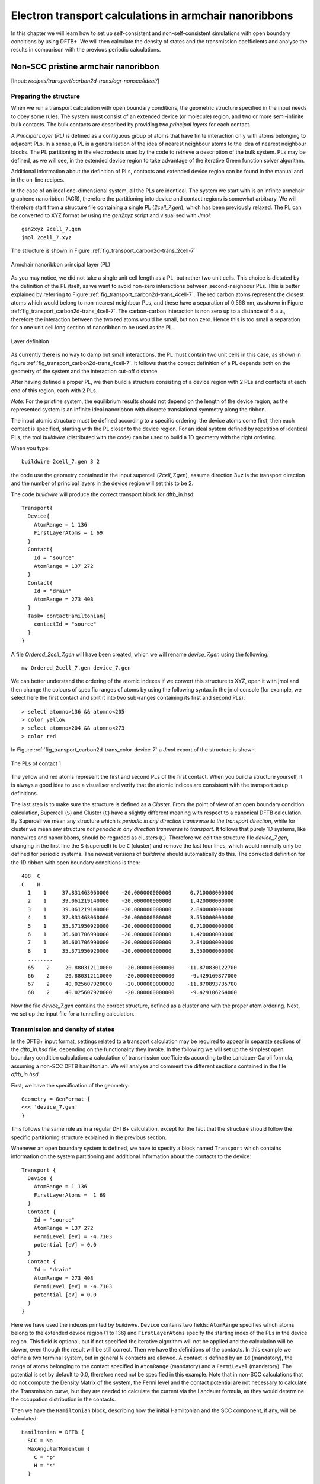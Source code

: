 .. highlight:: none


*******************************************************
Electron transport calculations in armchair nanoribbons
*******************************************************

In this chapter we will learn how to set up self-consistent and
non-self-consistent simulations with open boundary conditions by using DFTB+. We
will then calculate the density of states and the transmission coefficients and
analyse the results in comparison with the previous periodic calculations.


Non-SCC pristine armchair nanoribbon
====================================

[Input: `recipes/transport/carbon2d-trans/agr-nonscc/ideal/`]


Preparing the structure
------------------------

When we run a transport calculation with open boundary conditions, the geometric
structure specified in the input needs to obey some rules. The system must
consist of an extended device (or molecule) region, and two or more
semi-infinite bulk contacts. The bulk contacts are described by providing two
*principal layers* for each contact.

A *Principal Layer (PL)* is defined as a contiguous group of atoms that have
finite interaction only with atoms belonging to adjacent PLs. In a sense, a PL
is a generalisation of the idea of nearest neighbour atoms to the idea of
nearest neighbour blocks. The PL partitioning in the electrodes is used by the
code to retrieve a description of the bulk system. PLs may be defined, as we
will see, in the extended device region to take advantage of the iterative Green
function solver algorithm.

Additional information about the definition of PLs, contacts and extended device
region can be found in the manual and in the on-line recipes.

In the case of an ideal one-dimensional system, all the PLs are identical. The
system we start with is an infinite armchair graphene nanoribbon (AGR),
therefore the partitioning into device and contact regions is somewhat
arbitrary. We will therefore start from a structure file containing a single PL
(`2cell_7.gen`), which has been previously relaxed. The PL can be converted to
XYZ format by using the `gen2xyz` script and visualised with `Jmol`::

  gen2xyz 2cell_7.gen
  jmol 2cell_7.xyz

The structure is shown in Figure :ref:`fig_transport_carbon2d-trans_2cell-7`

.. _fig_transport_carbon2d-trans_2cell-7:
.. figure:: ../_figures/transport/carbon2d-trans/2cell-7.png
   :width: 60%
   :align: center
   :alt: Armchair nanoribbon PL

   Armchair nanoribbon principal layer (PL)

As you may notice, we did not take a single unit cell length as a PL, but rather
two unit cells. This choice is dictated by the definition of the PL itself, as
we want to avoid non-zero interactions between second-neighbour PLs. This is
better explained by referring to Figure
:ref:`fig_transport_carbon2d-trans_4cell-7`. The red carbon atoms represent the
closest atoms which would belong to non-nearest neighbour PLs, and these have a
separation of 0.568 nm, as shown in Figure
:ref:`fig_transport_carbon2d-trans_4cell-7`. The carbon-carbon interaction is
non zero up to a distance of 6 a.u., therefore the interaction between the two
red atoms would be small, but non zero. Hence this is too small a separation for
a one unit cell long section of nanoribbon to be used as the PL.

.. _fig_transport_carbon2d-trans_4cell-7:
.. figure:: ../_figures/transport/carbon2d-trans/4cell-7.png
   :width: 80%
   :align: center
   :alt: Layer definition

   Layer definition

As currently there is no way to damp out small interactions, the PL must contain
two unit cells in this case, as shown in figure
:ref:`fig_transport_carbon2d-trans_4cell-7`. It follows that the correct
definition of a PL depends both on the geometry of the system and the
interaction cut-off distance.

After having defined a proper PL, we then build a structure consisting of a
device region with 2 PLs and contacts at each end of this region, each with 2
PLs.

*Note*: For the pristine system, the equilibrium results should not depend on
the length of the device region, as the represented system is an infinite ideal
nanoribbon with discrete translational symmetry along the ribbon.

The input atomic structure must be defined according to a specific ordering: the
device atoms come first, then each contact is specified, starting with the PL
closer to the device region. For an ideal system defined by repetition of
identical PLs, the tool `buildwire` (distributed with the code) can be used to
build a 1D geometry with the right ordering.

When you type::

  buildwire 2cell_7.gen 3 2

the code use the geometry contained in the input supercell (`2cell_7.gen`),
assume direction 3=z is the transport direction and the number of principal layers 
in the device region will set this to be 2. 

The code `buildwire` will produce the correct transport block for dftb_in.hsd::

  Transport{
    Device{
      AtomRange = 1 136
      FirstLayerAtoms = 1 69
    }
    Contact{
      Id = "source"
      AtomRange = 137 272
    }
    Contact{
      Id = "drain"
      AtomRange = 273 408
    }
    Task= contactHamiltonian{
      contactId = "source"
    }
  }

A file `Ordered_2cell_7.gen` will have been created, which we will rename 
`device_7.gen` using the following::

  mv Ordered_2cell_7.gen device_7.gen

We can better understand the ordering of the atomic indexes if we convert this
structure to XYZ, open it with jmol and then change the colours of specific
ranges of atoms by using the following syntax in the jmol console (for example,
we select here the first contact and split it into two sub-ranges containing its
first and second PLs)::

  > select atomno>136 && atomno<205
  > color yellow
  > select atomno>204 && atomno<273
  > color red

In Figure :ref:`fig_transport_carbon2d-trans_color-device-7` a `Jmol` export of
the structure is shown.

.. _fig_transport_carbon2d-trans_color-device-7:
.. figure:: ../_figures/transport/carbon2d-trans/color-device-7.png
   :width: 80%
   :align: center
   :alt: PLs in contact 1

   The PLs of contact 1

The yellow and red atoms represent the first and second PLs of the first
contact. When you build a structure yourself, it is always a good idea to use a
visualiser and verify that the atomic indices are consistent with the transport
setup definitions.

The last step is to make sure the structure is defined as a *Cluster*. 
From the point of view of an open boundary condition calculation,
Supercell (``S``) and Cluster (``C``) have a slightly different meaning with
respect to a canonical DFTB calculation. By Supercell we mean any structure
which is *periodic in any direction transverse to the transport direction*,
while for cluster we mean any structure *not periodic in any direction
transverse to transport*. It follows that purely 1D systems, like nanowires and
nanoribbons, should be regarded as clusters (``C``). Therefore we edit the
structure file `device_7.gen`, changing in the first line the ``S`` (supercell)
to be ``C`` (cluster) and remove the last four lines, which would normally only
be defined for periodic systems. The newest versions of `buildwire` should 
automatically do this. The corrected definition for the 1D ribbon with open 
boundary conditions is then::

  408  C
  C    H
    1    1     37.831463060000    -20.000000000000      0.710000000000
    2    1     39.061219140000    -20.000000000000      1.420000000000
    3    1     39.061219140000    -20.000000000000      2.840000000000
    4    1     37.831463060000    -20.000000000000      3.550000000000
    5    1     35.371950920000    -20.000000000000      0.710000000000
    6    1     36.601706990000    -20.000000000000      1.420000000000
    7    1     36.601706990000    -20.000000000000      2.840000000000
    8    1     35.371950920000    -20.000000000000      3.550000000000
    ........
    65    2     20.880312110000    -20.000000000000    -11.870830122700
    66    2     20.880312110000    -20.000000000000     -9.429169877000
    67    2     40.025607920000    -20.000000000000    -11.870893735700
    68    2     40.025607920000    -20.000000000000     -9.429106264000


Now the file `device_7.gen` contains the correct structure, defined as a cluster
and with the proper atom ordering. Next, we set up the input file for a
tunnelling calculation.


Transmission and density of states
----------------------------------

In the DFTB+ input format, settings related to a transport calculation may be
required to appear in separate sections of the `dftb_in.hsd` file, depending on
the functionality they invoke. In the following we will set up the simplest open
boundary condition calculation: a calculation of transmission coefficients
according to the Landauer-Caroli formula, assuming a non-SCC DFTB
hamiltonian. We will analyse and comment the different sections contained in the
file `dftb_in.hsd`.

First, we have the specification of the geometry::

  Geometry = GenFormat {
  <<< 'device_7.gen'
  }

This follows the same rule as in a regular DFTB+ calculation, except for the
fact that the structure should follow the specific partitioning structure
explained in the previous section.

Whenever an open boundary system is defined, we have to specify a block named
``Transport`` which contains information on the system partitioning and
additional information about the contacts to the device::

  Transport {
    Device {
      AtomRange = 1 136
      FirstLayerAtoms =  1 69
    }
    Contact {
      Id = "source"
      AtomRange = 137 272
      FermiLevel [eV] = -4.7103
      potential [eV] = 0.0
    }
    Contact {
      Id = "drain"
      AtomRange = 273 408
      FermiLevel [eV] = -4.7103
      potential [eV] = 0.0
    }
  }

Here we have used the indexes printed by `buildwire`. ``Device`` contains two
fields: ``AtomRange`` specifies which atoms belong to the extended device region
(1 to 136) and ``FirstLayerAtoms`` specify the starting index of the PLs in the
device region. This field is optional, but if not specified the iterative
algorithm will not be applied and the calculation will be slower, even though
the result will be still correct.  Then we have the definitions of the
contacts. In this example we define a two terminal system, but in general N
contacts are allowed. A contact is defined by an ``Id`` (mandatory), the range
of atoms belonging to the contact specified in ``AtomRange`` (mandatory) and a
``FermiLevel`` (mandatory). The potential is set by default to 0.0, therefore
need not be specified in this example. 
Note that in non-SCC calculations that do not compute the Density Matrix of the system, 
the Fermi level and the contact potential are not necessary to
calculate the Transmission curve, but they are needed to calculate the current via
the Landauer formula, as they would determine the occupation distribution in the
contacts.

Then we have the ``Hamiltonian`` block, describing how the initial
Hamiltonian and the SCC component, if any, will be calculated::

  Hamiltonian = DFTB {
    SCC = No
    MaxAngularMomentum {
      C = "p"
      H = "s"
    }

    SlaterKosterFiles = Type2FileNames {
      Prefix = "../../slako/"
      Separator = "-"
      Suffix = ".skf"
    }

    Eigensolver = TransportOnly{}

  }

In this example we will calculate the transmission according to Caroli (referred
by some authors as Fisher Lee) formula in a non-SCC approximation, i.e. the
Hamiltonian is directly assembled from the Slater-Koster files and used "as is"
to build the contact self energies and the extended device Green function.  The
definition of an eigensolver is not meaningful in an open boundary setup, as the
system is instead solved by the Green function technique. Therefore we just use
a keyword ``TransportOnly`` to indicate that we do not want to solve an
Eigenvalue problem. The other fields are filled up in the same way as for a
regular DFTB calculation.

In general, in DFTB+ an Eigensolver is regarded as a calculator which can
provide charge density in the SCC cycle, therefore we will define a Green
function based eigensolver later, but only for SCC calculations.

Note that as C-H bonds are present in the system, charge transfer should occur,
hence the result will not be accurate at the non-SCC level. It is not *a-priori*
trivial to predict whether this affects qualitatively or quantitatively the
transmission. We will therefore later compare these results with an SCC
calculation - at the moment we will stay at the level of a non-SCC calculation,
because it is faster to execute and also allows us to use the simplest input
file possible.

Finally, the implementation of the Landauer-Caroli formula is regarded as a
post-processing operation and specified by the block ``TunnelingAndDos`` inside
``Analysis``::

  Analysis {
    TunnelingAndDos {
      Verbosity = 101
      EnergyRange [eV] = -6.5  -3.0
      EnergyStep [eV] = 0.01
      Region {
        Atoms = 1:136
      }
    }
  }

``TunnelingAndDos`` allows for the calculation of Transmission coefficient,
Local Density of States (LDOS) and current. A transmission is always calculated
using the energy interval and energy step specified here. The LDOS is only
calculated when sub-blocks ``Region`` are defined. ``Region`` can be used to
select some specific subsets of atoms or orbitals, according to the syntax
explained in the manual. In this example, we are specifying the whole extended
device region (atoms 1 to 136). Note that the energy range of interest is not
known a priori. Either you have a reference band structure calculation,
therefore you know where the first sub-bands are (this is the correct way to do
this), or you can run a quick calculation with a large energy step and on the
basis of the transmission curve then refine the range of interest.

We can then start the calculation::

  dftb+ dftb_in.hsd | tee output.log

Parallelism in transport calculations
-------------------------------------

Please have a look to the section ``Parallel Usage of dftb+`` for a general discussion.
In transport calculations we can take advantage of parallelisation over 
the energy points by running the code with `mpirun`::

  mpirun -n 4 dftb+ dftb_in.hsd | tee output.log

where ``4`` should be substituted by the number of available nodes. 
Note that NEGF is parallelised over energy points, therefore a number of nodes larger than
the energy grid will not improve performances and secondly that the memory
consumption is proportional to the number of nodes used - this may be critical
in shared memory systems with a small amount of memory per node.
SMP parallelism use OpenMP multithreadings. This is exploited at low level linear
algebra numerics such as Matrix-Matrix multiplications and Matrix inversions, especially
when linking to Intel MKL library. 
Multithreading is not enabled by default in dftb+ since this can easily collide with the
parallel SCALAPACK diagonalizer.
In order to enable OMP calculations you should explicitly look for ``Parallel`` block::

  Parallel{
    UseOmpThreads = Yes  
  }

Some experimentation can be done in order to find the optimal combination of MPI and OpenMP.
Clearly the two schemes should not overlap on the same cpu(s). For instance with early days 
Xeon Quad Cores CPUs the best performances could be obtained by running OpenMP with maximum 
of 4 threads (``OMP_NUM_THREADS=4``) and MPI across as many separate nodes or sockes as available.
As the number of cores on each socket has increased to 8, 10 or more, the most efficient 
balance has to be seen. Typically openMP does not scale quite linearly but tend to saturate  
at about 4 threads for typical transport calculations. Therefore it seems optimal to devide the
total number of available cores modulo 4 threads giving the number of MPI processes. 
So, for instance with 64 cores spread on 4 units with 2 sockets of 8 cores each, it should be fine 
to set OMP_NUM_THREADS=4 and 16 MPI processes.


Plotting Transmission and DOS
-----------------------------

When the calculation has finished, the transmission and density of states are
saved to both the `detailed.out` file and to two separate `transmission.dat` and
`localDOS.dat` files. These additional files both contain the energy points in
the first column and the desired quantities as additional columns.

We can plot the transmission by using the `plotxy` script::

  plotxy --xlabel 'Energy [eV]' --ylabel 'Transmission' -L transmission.dat

The plot is shown in Figure :ref:`fig_transport_carbon2d-trans_nonscc-tunn`:

.. _fig_transport_carbon2d-trans_nonscc-tunn:
.. figure:: ../_figures/transport/carbon2d-trans/nonscc-tunn.png
   :width: 80%
   :align: center
   :alt: Non-SCC transmission in pristine AGR

   Non-SCC transmission through a pristine AGR

The ribbon is semiconducting, therefore we can see a zero transmission at
energies corresponding to the band gap. As the system is ideal, outside of the
band gap we can observe the characteristic conductance steps where the value of
the transmission is 1.0 for every band which crosses a given energy. This is a
normal signature of ideal 1D systems with translational invariance.

Similarly, we can visualise the density of states by typing (the x and y axis
limits are chosen to focus on the first few sub-bands)::

  plotxy --xlabel 'Energy [eV]' --ylabel 'DOS [arbitrary units]' -L \
  --xlimits -6.5 -3 --ylimit 0 1400 localDOS.dat

The result is shown in Figure :ref:`fig_transport_carbon2d-trans_nonscc-dos`:

.. _fig_transport_carbon2d-trans_nonscc-dos:
.. figure:: ../_figures/transport/carbon2d-trans/nonscc-dos.png
   :width: 80%
   :align: center
   :alt: Non-SCC density of states in pristine AGR

   Non-SCC density of states for a pristine AGR

You can plot the transmission or the density of states on a semi-logarithmic
scale::

  plotxy --xlabel 'Energy [eV]' --ylabel 'Transmission' -L \
  --xlimits -6.5 -3 --logscale y localDOS.dat

If you do so, you will obtain the plot shown in Figure
:ref:`fig_transport_carbon2d-trans_nonscc-dos-semilog`.

.. _fig_transport_carbon2d-trans_nonscc-dos-semilog:
.. figure:: ../_figures/transport/carbon2d-trans/nonscc-dos-semilog.png
   :width: 80%
   :align: center
   :alt: Non-SCC density of states in logarithmic scale

   Non-SCC density of states on logarithmic scale

The density of states in the band-gap is not zero, but decreases by several
orders of magnitude. This is a natural consequence of the quasi-particle nature
of the Green function formalism: every state in the system has a finite
broadening in energy.


Non-SCC armchair nanoribbon with vacancy (A)
============================================

[Input: `recipes/transport/carbon2d-trans/agr-nonscc/vacancy1/`]


Transmission and Density of States
----------------------------------

Now that we have a calculation of the reference pristine system, we will
introduce a scattering centre by producing a vacancy in the system. In order to
do so, we directly modify the structure file `device_7.gen` and the input file
`dftb_in.hsd`. We remove atom number 48 from the structure file. Note that DFTB+
ignores the indexes in the first column of the .gen file, therefore we do not
need to adjust them. We have, however, to remember to change the total number of
atoms in the first line from 408 to 407::

  407  C
  C    H
  1    1     37.831463060000    -20.000000000000      0.710000000000
  2    1     39.061219140000    -20.000000000000      1.420000000000
  3    1     39.061219140000    -20.000000000000      2.840000000000
  .....
  46    1     32.912438770000    -20.000000000000      7.810000000000
  47    1     30.452926620000    -20.000000000000      4.970000000000
  49    1     31.682682700000    -20.000000000000      7.100000000000
  50    1     30.452926620000    -20.000000000000      7.810000000000
  ...

The resulting structure should look like this:

.. figure:: ../_figures/transport/carbon2d-trans/device-7-vac.png
   :width: 80%
   :align: center
   :alt: Geometry with vacancy on sublattice A

   Geometry with vacancy on sublattice A

We then also adjust the dftb_in.hsd file accordingly. As we have removed an
atom, all the indexes in the transport block need to be adjusted properly. Note
that we removed an atom in the first PL of the extended device, therefore we
also need to adjust the values of FirstLayerAtoms. The ``Transport`` block now
reads::

  Transport {
      Device {
        AtomRange = 1 135
        FirstLayerAtoms =  1 68
      }
      Contact {
        Id = "source"
        AtomRange = 136 271
        FermiLevel [eV] = -4.7103
        potential [eV] = 0.0
      }
      Contact {
        Id = "drain"
        AtomRange = 272 407
        FermiLevel [eV] = -4.7103
        potential [eV] = 0.0
      }
  }

Compared to the pristine system, we have modified ``AtomRange`` in all the
blocks and the values of ``FirstLayerAtoms``.

After running the calculation, we can compare the transmission curve for this
structure with a single vacancy and the pristine ribbon by using plotxy::

  plotxy --xlabel 'Energy [eV]' --ylabel 'Transmission' -L --xlimits -6.5 -3 \
  transmission.dat ../ideal/transmission.dat

.. _fig_transport_carbon2d-trans_nonscc-vac-tunn:
.. figure:: ../_figures/transport/carbon2d-trans/nonscc-vac-tunn.png
   :width: 80%
   :align: center
   :alt: Non-SCC Transmission in pristine (green) and single vacancy (blue)
         ribbon

   Non-SCC Transmission in pristine (green) and single vacancy (blue) ribbons

Clearly, the presence of a vacancy introduces some finite scattering which
reduce the transmission with respect to the ideal ribbon.  In particular, the
effect is quite small in the first conductance band while it is more visible in
the first valence band and in higher bands.  The reflection amplitude is
increased near the band edges. This is expected in 1D systems, as near the band
edges the density of states diverges (Van Hove singularities), hence the group
velocity is lower, and it is known from semi-classical transport theory that the
scattering probability is, when short range disorder is present, inversely
proportional to the group velocity. The absence of resonant features in the
transmission may point to the fact that the vacancy does not induce additional
states in the conduction or valence bands. This can be verified by visualising
the density of states, as in Figure
:ref:`fig_transport_carbon2d-trans_nonscc-vac-dos`.

.. _fig_transport_carbon2d-trans_nonscc-vac-dos:
.. figure:: ../_figures/transport/carbon2d-trans/nonscc-vac-dos.png
   :width: 80%
   :align: center
   :alt: Non-SCC DOS for single vacancy in sublattice A (linear scale)

   Non-SCC DOS for single vacancy in sublattice A (linear scale)

The same density of states can be visualised on logarithmic scale as
well, as in Figure :ref:`fig_transport_carbon2d-trans_nonscc-vac-semilog-dos`.

.. _fig_transport_carbon2d-trans_nonscc-vac-semilog-dos:
.. figure:: ../_figures/transport/carbon2d-trans/nonscc-vac-semilog-dos.png
   :width: 80%
   :align: center
   :alt: non-SCC DOS for single vacancy on sublattice A (semilog scale)

   Non-SCC DOS for single vacancy on sublattice A (semilog scale)

The vacancy is adding some close energy levels in the gap, as verified already
from the DFTB+ calculation in the first part of the tutorial. The Van Hove
singularities are partially suppressed as the system no longer possesses
translational symmetry along the transport direction. Even in a simple non-SCC
approximation, the qualitative picture is consistent with the previous SCC
periodic calculation. We will now consider a vacancy sitting on the other
sublattice (B) and try to understand whether the relative position of the
vacancy is relevant or not by calculating once more the non-SCC transmission and
density of states


Non-SCC armchair nanoribbon with vacancy (B)
============================================

[Input: `recipes/transport/carbon2d-trans/agr-nonscc/vacancy2/`]


Transmission and Density of States
-----------------------------------

We will now consider a vacancy sitting on the other sublattice (B), i.e. we can
take the structure file we used for the ideal ribbon and delete the atom
number 47. The structure file is::

  407  C
  C    H
  1    1     37.831463060000    -20.000000000000      0.710000000000
  2    1     39.061219140000    -20.000000000000      1.420000000000
  3    1     39.061219140000    -20.000000000000      2.840000000000
  .....
  46    1     32.912438770000    -20.000000000000      7.810000000000
  48    1     31.682682700000    -20.000000000000      5.680000000000
  49    1     31.682682700000    -20.000000000000      7.100000000000
  50    1     30.452926620000    -20.000000000000      7.810000000000
  .....

The `jmol` rendering of the geometry:

.. figure:: ../_figures/transport/carbon2d-trans/device-7-vac2.png
   :width: 80%
   :align: center
   :alt: Geometry with vacancy on sublattice B

   Geometry with vacancy on sublattice B

Also in this case we remove an atom from the first PL of the extended device
region, therefore the rest of the `dftb_in.hsd` input file is identical to the
one we used for the vacancy on sublattice A. We can therefore just copy it and
run the DFTB calculation. The transmission is shown in Figure
:ref:`fig_transport_carbon2d-trans_nonscc-vac2-tunn` (transmission for vacancy
on sublattice B in blue, transmission for vacancy on sublattice A in green and
pristine system in green):

.. _fig_transport_carbon2d-trans_nonscc-vac2-tunn:
.. figure:: ../_figures/transport/carbon2d-trans/nonscc-vac2-tunn.png
   :width: 80%
   :align: center
   :alt: Non-SCC Transmission for vacancy B (blue), pristine (green) and vacancy
         A (green)

   Non-SCC Transmission for vacancy B (blue), pristine (green) and vacancy A
   (green)

We can see a very strong suppression of transmission in the first sub-bands,
especially in the first valence band. Again, the absence of resonances may be
due by gap states. In fact, we can verify it by plotting the density of states,
as shown in Figure :ref:`fig_transport_carbon2d-trans_nonscc-vac2-dos`.

.. _fig_transport_carbon2d-trans_nonscc-vac2-dos:
.. figure:: ../_figures/transport/carbon2d-trans/nonscc-vac2-dos.png
   :width: 80%
   :align: center
   :alt: Non-SCC DOS for vacancy in sublattice B

   Non-SCC DOS for vacancy in sublattice B

We can clearly see that the vacancy induces some nearly degenerate gap states,
and that the density of states at higher energies is largely unaffected. It is
known that the relative position of a scattering centre in a graphene nanoribbon
with respect to different sub-lattices strongly affects its scattering
properties, as is shown in these non-SCC calculation. Qualitatively, the picture
is also consistent with periodic DFTB+ calculations, with the difference that we
obtain directly information on the effect on transport properties via
transmission function. This also ensures that we do not have to worry about
choosing the right supercell or k-point sampling as the open boundary conditions
represent exactly the infinite system with a single scattering centre. As
already pointed out earlier, there is no warranty that a non-SCC calculation
give the proper result in a system if relevant charge transfer is occurring, and
in general it will not. Therefore in the next section we will repeat the same
calculation by solving the SCC problem.


SCC Pristine armchair nanoribbon
================================

A DFTB Hamiltonian is in general given by two terms:

.. math::
    H^{SCC} = H^{0} + H^{\text{shift}}

Where the component :math:`H^{\text{shift}}` is the self-consistent (SCC)
correction. The SCC correction is in general needed whenever there is a finite
charge transfer between atoms, i.e. whenever there are bonds between atoms with
different chemical species or with different coordination numbers. In our case,
we can expect a finite charge transfer between the C and H atoms at the edges,
and an SCC component may be relevant. While in the previous sections, we have
only considered the non-SCC component :math:`H^{0}`, in the next sections we
will compute the same calculation by including the correction given by the
shifts :math:`H^{\text{shift}}`.

Note that the equilibrium SCC problem can be tackled in two ways: we could apply
the Landauer-Caroli to an SCC Hamiltonian taken, for example, from a periodic
calculation (i.e. uploading the SCC component), or we can solve the problem as a
full NEGF setup with 0 bias. The code flow is currently such that this second
procedure has to be used (however, the first technique will be available in
future release). Therefore we will need to learn to set the input related to two
other components of the NEGF machinery: the real space Poisson solver and the
Green function density matrix.

In this way we will introduce a first complete input file. It is important, from
a didactic point of view, to be clear that as long as the applied bias is zero
and we are interested in equilibrium properties, the two approaches are
equivalent and the results are only valid in the limit of linear response.


Contact calculation
-------------------

[Input: `recipes/transport/carbon2d-trans/agr-scc/contacts/`]

In order to run an SCC transport calculation, the code needs some additional
knowledge about the contact PLs. In particular, the SCC shifts and Mulliken
charges have to be saved somewhere to enable consistency between the calculation
of the self-energy and the calculation of the Poisson potential. To this end, we
have to introduce an additional step in the procedure: the contact calculation.

The contact calculation is simply a periodic calculation for the contact PL. As
such, not all the field defined in the transport are meaningful and the input
file will of course look different. The ``Geometry`` block is identical::

  Geometry = GenFormat {
  <<< 'device_7.gen'
  }

While the ``Transport`` block needs to be modified as follows::

  Transport {
      Device {
        AtomRange = 1 136
      }
      Contact {
        Id = "source"
        AtomRange = 137 272
      }
      Contact {
        Id = "drain"
        AtomRange = 273 408
      }
    Task = ContactHamiltonian {
       ContactId = "source"
    }
  }

We first notice the addition of an option ``Task =ContactHamiltonian {...}``,
which was previously absent. This block specifies that we intend to calculate
the bulk contact SCC properties, and the field ``ContactId`` specifies which
contact we want to calculate. The field ``FirstLayerAtoms`` in the ``Device``
block is absent (it does not make sense in a contact calculation) and so are the
fields ``FermiLevel`` and ``Potential`` in the two ``Contact`` sections, as they
are not meaningful during this step. In general, the philosophy of a DFTB+ input
file is that if input fields that would be useless or contradictory are present,
the code will halt with an error message.

The Hamiltonian block shows some differences, too::

  Hamiltonian = DFTB {
    SCC = Yes
    SCCTolerance = 1e-6
    EwaldParameter = 0.1
    MaxAngularMomentum {
      C = "p"
      H = "s"
    }

    SlaterKosterFiles = Type2FileNames {
      Prefix = "../../slako/"
      Separator = "-"
      Suffix = ".skf"
    }

    KPointsAndWeights = SupercellFolding {
      25 0 0
      0 1 0
      0 0 1
      0.0 0.0 0.0
    }
  }

The flags ``SCC = Yes`` and ``SCCTolerance = 1e-6`` enable the SCC calculation.
A small tolerance in the contact calculation, and in general in transport
calculation, helps to avoid artificial mismatches at device/contact boundaries.
The parameter ``EwaldParameter`` needs to sometimes be set when using parallel
calculations to reduce the size of the neighbour list. Typically, the code may
complain about a too small parameter: in that case, setting a value of 0.1 is
considered to be good practice. The other parameters are the usual ones, except
for the ``KPointsAndWeights``, which deserves special attention.

The bulk contact is of course a periodic structure, hence we need to specify a
proper k-point sampling, as we would do in a regular periodic DFTB
calculation. However, you should be careful about the way the lattice vector is
internally defined. In the input system is a cluster (C), i.e. *it has no
periodicity in direction transverse to the transport directions*, the lattice
vector of the contact is internally reconstructed and assigned to be the first
lattice vector, *regardless the spatial orientation of the structure*. This
means that the ``KPointsAndWeights`` for a cluster system are always defined as
above: a finite number of k-points along the first reciprocal vector (according
to a 1D Monkhorst-Pack scheme) and a Gamma point sampling along the other two
directions. The reason for this choice is that we do not want to assign a
specific direction to the structures, i.e. at this level we do not assume in any
way that the structure must be oriented along x,y or z direction.

Note also that as the contact information is used in the transport calculation,
it is a good idea to use a dense k point sampling and a low SCC tolerance, in
order to get a very well converged solution. The contact calculation will be
usually much faster than the transport calculation, so this does not usually
present a problem.

On the other hand, this rule regarding k-points does not apply to periodic
transport calculations, as the periodicity along the transverse directions must
also be preserved (refer to the following section for a periodic system
example). We can run the calculation by typing::

  dftb+ dftb_in.hsd | tee output.log

After running the calculation, we notice that a file `shiftcont_source.dat` is
generated. This file contains the information useful for the transport
calculation (shifts and charges of a bulk contact). It is suggested you also
keep a copy of the `detailed.out` for later reference. We can obtain the value
of the Fermi energy, which we will later need, from `detailed.out` as -4.7103
eV.

We can now run the same calculation for the drain contact by just modifying the
``Task`` block::

  Task = ContactHamiltonian {
       ContactId = "drain"
    }

The contact are identical, therefore we expect the same results, also with the
same Fermi energy. We now have a file `shiftcont_drain.out`, which is equivalent
to `shiftcont_drain.dat` apart from small numerical error. In fact, we could
have simply copied the previous contact results into this file.

Now that the contact calculation is available, we can set up the transport
calculation.


Transmission and Density of States
----------------------------------

[Input: `recipes/transport/carbon2d-trans/agr-scc/ideal/`]

In order to calculate the transmission for the SCC system, we have to copy the
files `shiftcont_drain.dat` and `shiftcont_source.dat` into the current
directory::

  cp ../contacts/shiftcont* .

Then, we have to specify some additional blocks with respect to a non-SCC
calculation. We first look at the ``Transport`` block::

  Transport {
    Device {
      AtomRange = 1 136
      FirstLayerAtoms =  1 69
    }
    Contact {
      Id = "source"
      AtomRange = 137 272
      FermiLevel [eV] = -4.45
      potential [eV] = 0.0
    }
    Contact {
      Id = "drain"
      AtomRange = 273 408
      FermiLevel [eV] = -4.45
      potential [eV] = 0.0
    }
    Task = UploadContacts {
    }
  }


The atom indices are of course the same, as the geometry of the system is not
changed. This time though, we explicitly specified a ``Task`` block named
``UploadContacts``, which declares that we are now running a full transport
calculation. ``Task = UploadContacts {}`` is the default and does not take any
additional parameters, therefore you can safely omit it.

Now that we are solving the full SCC scheme, we will allow for charge transfer
between the open leads and the extended device region, therefore it is important
to set a well-defined Fermi energy. While this does not make any difference in a
non-SCC transmission calculation, it is crucial for the SCC calculation. A wrong
or unphysical Fermi energy will lead to unphysical charge accumulation or
depletion in the system.

To this end, you will have to pay some attention to the definition of the Fermi
energy. As we are calculating a semiconductor system, the Fermi level should be
in the energy gap. By calculating a band structure or by inspection of the
eigenvalues in the file `detailed.out` you can verify that the value -4.7103 is
on the edge of the conduction band. This can be explained as numerically the
Fermi level is defined by filling the single particle states till the reference
density is reached, therefore its position inside the gap of a semiconductor is
arbitrary. Therefore, while in metallic system we may ensure consistency and use
a well calculated Fermi level at some specific temperature during all our
transport calculation, in the case of a semiconductor system we can manually set
the Fermi level in the middle of the energy gap (for this system, roughly at
-4.45 eV) and freely vary the temperature as long as the gap is larger than
several times the value of kT.

We will see in the following that there are some ways to verify that the Fermi
level is defined consistently, as this is often source of confusion. Note also
that, differently from other codes, DFTB+ allows for different Fermi levels in
different contacts, which can be useful when heterogeneous contacts are defined
(for example, in a PN junction). In that case a built-in potential is internally
added to ensure no current flow at equilibrium.

In the ``Hamiltonian`` block now an SCC calculation has to be specified::

  Hamiltonian = DFTB {
    SCC = Yes
    SCCTolerance = 1e-6
    ReadInitialCharges = No
    ...

Differently from the non-SCC calculation, we now need to specify a way to solve
the Hartree potential and the charge density self-consistently. In a NEGF
calculation, we use a real-space Poisson solver to calculate the potential, and
a Green function integration method to calculate the density matrix::

  ...
  Electrostatics = Poisson {
    PoissonBox [Angstrom] = 40.0 30.0 30.0
    MinimalGrid [Angstrom] = 0.5 0.5 0.5
    SavePotential = Yes
  }

  Eigensolver = GreensFunction {
    }

  Mixer = Broyden {
     MixingParameter = 0.02
   }
  }
  ...

The Poisson section contains the definition of the real space grid
parameters. Note that differently from a normal DFTB+ calculation, simulating
regions of vacuum is not for free, as the simulation domain must be spanned by
the real space grid. The grid is always oriented along the orthogonal cartesian
coordinate system. ``PoissonBox`` specifies the lateral length of the grid. The
length along the transport direction is ignored as it is automatically
determined by the code (in this case, z=30.0). The length along the transverse
direction are relevant and *should be carefully set*. In order not to force
unphysical boundary conditions, you may extend the grid at least 1 nm away. If a
strong charge transfer is present, you may go for a larger grid according to
your available computational resources. A poorly defined grid can lead to no
convergence at all, to a very strange (and slow) convergence path or to
unphysical results. ``MinimalGrid`` specifies the minimum step size for the
multigrid algorithm. Values between 0.2 and 0.5 are usually good, where a lower
value stands for higher precision. ``SavePotential = Yes`` will return a file
containing the potential and charge density profile, for later reference. These
files can be quite large, therefore the default is ``No``.

The Eigensolver is now specified as ``GreensFunction``. With this definition, we
instruct the code not to solve an eigenvalue problem but rather to calculate the
density matrix by integration of the Keldysh Green function. This block provides
the SCC charge density with or without applied bias. The options define the
integration path. Usually the default options are good enough in most cases and
advanced users may refer to the manual and references therein.

The ``Mixer`` options is present in DFTB+ calculations as well. Convergence is
known to be critical in NEGF schemes. In that case, a lower ``MixingParameter``
value will help to avoid strong oscillation in the SCC iterations.

The last block is ``Analysis``::

  ...
  Analysis {
    TunnelingAndDos {
      Verbosity = 101
      EnergyRange [eV] = -6.0  -3.0
      EnergyStep [eV] = 0.01
    }
  }

This block is identical to the non-scc calculation as the same task is
performed: calculation of Transmission, current and DOS by using the
Landauer-Caroli formula. The Transmission will be of course be different due to
the fact that the ground state charge density is now solution of the SCC
Hamiltonian and we have slightly changed the energy range as the SCC component
introduce a shift of the band-structure (try to compare the SCC and non-SCC
transmission results when you are done). We can now run the calculation::

  mpirun -n 4 dftb dftb_in.hsd | tee output.log

Where ``-n 4`` should be adapted to the number of available nodes. As transport
calculations in DFTB+ are parallelised on energy points, a quantity larger than
40 (the default number of integration points at equilibrium) will not speed up
the calculation of the density matrix.

An inspection of the file `detailed.out` reveals that we have additional
information with respect to the non-SCC calculation, including a list of atomic
charges and orbital population, as now the SCC density matrix has been
calculated. The transmission is also saved as separate file, and is shown in
Figure :ref:`fig_transport_carbon2d-trans_scc-tunn`.

.. _fig_transport_carbon2d-trans_scc-tunn:
.. figure:: ../_figures/transport/carbon2d-trans/scc-tunn.png
   :width: 80%
   :align: center
   :alt: SCC transmission in pristine AGR

   SCC transmission in pristine AGR

As you would expect, it still step-like as in the non-SCC calculation. This is
correct, as we're calculating an ideal 1D system. The bandwidth (i.e., the steps
width) may differ due to SCC contribution and the overall transmission is
shifted. Note that while the non-SCC calculation is very robust, meaning that
you will always get step-like transmission for a 1D system, in the SCC
calculation a poor definition of the boundary conditions, of the bulk contact
properties or of the additional ``GreensFunction`` and ``Poisson`` blocks may
induce numerical artifacts and scattering barriers which should not be there. As
a result, the transmission will not appear step-like but rather visibly smoothed
out.

You can also verify the quality of the calculation by inspection of the
potential and charge density profiles. In a pristine periodic system we would
expect a periodic potential, without discontinuities at the boundary between
extended device and electrodes. The information needed to construct the real
space potential and charge density are contained in 5 files: `box3d.dat`,
`Xvector.dat`, `Yvector,dat`, `Zvector.dat`, `potential.dat` and
`charge_density.dat`. The first 4 files contain the grid information, and the
last two ones the list of potential and charge density values (following a row
major order). Those information can be converted to any useful with some simple
scripting, we provide an utility called `makecube` which can be used to convert
them to Gaussian `cube` format or a more flexible `vtk` format. There's plenty
of software to visualise `vtk` or `cube` files, but unluckily at present current
choices of software which are effective at visualising real space grid data are
weak at visualising atomistic structures, and vice versa. In the following we
will use `paraview` and work with the `vtk` format. `Paraview
<http://www.paraview.org>`_ is freely available and is supplied with many
gnu/linux distributions as a compiled package.

The `vtk` file can be obtained by simply running::

  makecube potential.dat pot.vtk

.. _fig_transport_carbon2d-trans_clip-pot:
.. figure:: ../_figures/transport/carbon2d-trans/clip-pot.png
   :width: 80%
   :align: center
   :alt: Potential profile along the nanoribbon

   Potential profile along the nanoribbon

An extensive explanation of `paraview` features is beyond the scope of this
tutorial. Following some easy steps, you can produce the potential map shown in
Figure :ref:`fig_transport_carbon2d-trans_clip-pot`.

1. Open paraview and import the file `pot.vtk` from File->Open
2. Click on Properties->Apply (Properties are usually visualised on the left
   side of the screen) and you should see the bounding box in the visualisation
   windows.
3. In the Pipeline browser select the file `pot.vtk` by clicking once on it, and
   then select the Clip filter from Filters->Alphabetical (or from the filter
   toolbar).
4. In Properties, click on 'Y Normal' to produce a clip along the nanoribbon.
5. Click on Properties->Apply.

The plot shown in Figure :ref:`fig_transport_carbon2d-trans_clip-pot` above is
the self-consistent potential along the nanoribbon. We can see that the charge
transfer between carbon and hydrogen at the edges results in a non-flat
potential. At a first glance, the potential looks quite homogeneous, meaning
that there are no clear discontinuities at the box boundary. This is important:
being it a homogeneous ribbon, the potential should have the same periodicity as
the lattice. We can verify this with a closer inspection by plotting a cut along
a line. We apply the following steps:

1. We select `pot.vtk` in the Pipeline Browser and Filters->Alphabetical->Plot
   Over Line
2. From the Properties window, we select 'Z Axis' and click on 'Apply'

By following this procedure we obtain Figure
:ref:`fig_transport_carbon2d-trans_plotline-pot`.

.. _fig_transport_carbon2d-trans_plotline-pot:
.. figure:: ../_figures/transport/carbon2d-trans/plotline-pot.png
   :width: 80%
   :align: center
   :alt: Potential profile along the nanoribbon

   Potential profile along the nanoribbon

As you can notice, there is a discontinuity at the interface. However, it is
quite small (~ 12 meV). Defining a 'perfect' interface between the bulk
semi-infinite contacts and the device region is very difficult, especially in a
semiconductor where no free charge can contribute to screen such an interface
potential. A smaller tolerance in the self-consistent charge during the contact
and the device calculation, a finer calculation of the Fermi level (in metallic
systems) and a finer Poisson grid can decrease the discontinuity: you should be
able to reach about 1 meV, but it is difficult to go below this value. However,
as you can see in the transmission plot, as long as the discontinuity is this
small, it hardly affects the transmission.

However, it is important for you to verify that the behaviour at the boundaries
is reasonable. Otherwise, the extended region may be too small to allow to the
relevant physical quantities (charge, potential) to relax to bulk values. Be
aware that numerical errors are unavoidable, therefore it is important to
understand their relevance and the impact on the results. In the transmission
calculation we do not notice anything different because the energy step is close
to the mismatch at the boundaries.

After running the calculation for the pristine system, we will introduce
vacancies as we did in the non-SCC calculation. The results should be now
directly comparable to the bulk periodic SCC  calculation.


SCC armchair nanoribbon with vacancy (A)
========================================

[Input: `recipes/transport/carbon2d-trans/agr-scc/vacancy1/`]

We will now calculate the SCC transmission for the nanoribbon with a vacancy on
the sublattice A, using the same input structure set up for the non-SCC
calculation. The contacts are identical to the pristine case, therefore in the
following we will only modify the extended device calculation.


Transmission and Density of States
-----------------------------------

As previously done, the transport section must be modified in order to account
for the different number of atoms in the extended device region::

  Transport {
      Device {
        AtomRange = 1 135
        FirstLayerAtoms =  1 68
      }
      Contact {
        Id = "source"
        AtomRange = 136 271
        FermiLevel [eV] = -4.45
        potential [eV] = 0.0
      }
      Contact {
        Id = "drain"
        AtomRange = 272 407
        FermiLevel [eV] = -4.45
        potential [eV] = 0.0
      }
    Task = UploadContacts {
    }
  }

We use the same Fermi level and the files `shiftcont_source.dat` and
`shiftcont_drain.dat` as in the pristine system calculation, as the contacts are
not modified.

The ``Hamiltonian`` block is also not modified, except for an additional finite
temperature::

  Hamiltonian = DFTB {
    ...
    Filling = Fermi {
      Temperature [Kelvin] = 150.0
    }
    ...
  }

A finite temperature is used to provide a finite temperature broadening, useful
if the vacancy induces partially filled gap states. In general, temperature
broadening may improve convergence and dump oscillations in the SCC iterations.

The ``Analysis`` block is also similar, we add the DOS calculation to verify if
we can identify a vacancy state::

  Analysis {
    TunnelingAndDos {
      Verbosity = 101
      EnergyRange [eV] = -6.0  -3.0
      EnergyStep [eV] = 0.025
      Region {
        Atoms = 1:135
      }
    }
  }

As usual, you can now create the `GS` and `contacts` directories, copy the
`shiftcont_source.dat` and `shiftcont_drain.dat` in the current directory and
run the calculation.  The density of states and transmission are shown in Figure
:ref:`fig_transport_carbon2d-trans_scc-vac-dos` and
:ref:`fig_transport_carbon2d-trans_scc-vac-tunn`.

.. _fig_transport_carbon2d-trans_scc-vac-dos:
.. figure:: ../_figures/transport/carbon2d-trans/scc-vac-dos.png
   :width: 80%
   :align: center
   :alt: Density of states for vacancy (A)

   Density of states for vacancy (A)

.. _fig_transport_carbon2d-trans_scc-vac-tunn:
.. figure:: ../_figures/transport/carbon2d-trans/scc-vac-tunn.png
   :width: 80%
   :align: center
   :alt: Transmission for vacancy (A)

   Transmission for vacancy (A)

The vacancy states are located in the energy gap, consistently with the periodic
calculation, and that the tunneling curve is qualitative similar to the non-scc
calculation. The first conduction and valence band are weakly affected by the
vacancy which does not act as a strong scatterer. There is no signature of
resonances, as the additional levels are located in the gap.

Note also that we previously recommended the use of large extended regions and
to verify that the potential and charge density are smooth at interfaces. As you
can see in Figure :ref:`fig_transport_carbon2d-trans_clip-vac-pot`, the impurity
is very close to the boundaries, resulting to a potential profile which varies
significantly close in to the boundary. It is left to the reader to verify that
the overall transmission does not change significantly if a longer extended
region is considered.

.. _fig_transport_carbon2d-trans_clip-vac-pot:
.. figure:: ../_figures/transport/carbon2d-trans/clip-vac-pot.png
   :width: 80%
   :align: center
   :alt: Potential profile for vacancy (A)

   Potential profile for vacancy (A)


SCC armchair nanoribbon with vacancy (B)
========================================

[Input: `recipes/transport/carbon2d-trans/agr-scc/vacancy2/`]

We will now run the same calculation, but with the vacancy on the
sublattice B. As in the non-SCC case, the only difference with the previous
calculation is the location of the vacancy, therefore the input file is
absolutely identical. The contacts are the same, therefore all we have to do is
copy the `shiftcont_source.dat` and `shiftcont_drain.dat` files into the current
directory and run the calculation.

The resulting transmission and density of states are shown in Figures
:ref:`fig_transport_carbon2d-trans_scc-vac2-dos` and
:ref:`fig_transport_carbon2d-trans_scc-vac2-tunn`.

.. _fig_transport_carbon2d-trans_scc-vac2-dos:
.. figure:: ../_figures/transport/carbon2d-trans/scc-vac2-dos.png
   :width: 80%
   :align: center
   :alt: Density of states for vacancy (B)

   Density of states for vacancy (B)

.. _fig_transport_carbon2d-trans_scc-vac2-tunn:
.. figure:: ../_figures/transport/carbon2d-trans/scc-vac2-tunn.png
   :width: 80%
   :align: center
   :alt: Transmission for vacancy (B)

   Transmission for vacancy (B)

We immediately notice that the Van Hove singularities are strongly suppressed
and that the valence band is almost completely suppressed. Consistently with the
picture obtained by periodic calculation, a quasi-bounded vacancy level
hybridise with the valence band edge causing a strong back-scattering. A
comparison between all the three cases (see Figure
:ref:`fig_transport_carbon2d-trans_scc-tunn-comparison`) shows that the
scattering probability is deeply affected by the exact position of the
vacancy. This is, in graphene nanoribbon, generally true for other kinds of
short range scattering centres such as substitutional impurities. We can also
notice that, in this particular case, the non-scc approximation is qualitatively
consistent for two reasons: the vacancy level are not populated and the charge
transfer at the edges is not critical as the edges contribute poorly to the
transmission in an armchair ribbon.

.. _fig_transport_carbon2d-trans_scc-tunn-comparison:
.. figure:: ../_figures/transport/carbon2d-trans/scc-tunn-comparison.png
   :width: 80%
   :align: center
   :alt: Transmission for pristine system (blue), vacancy (A) (green) and
         vacancy (B) (red)

   Transmission for pristine system (blue), vacancy (A) (green) and vacancy (B)
   (red)
